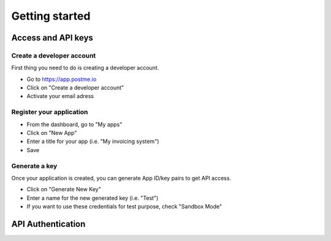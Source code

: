 .. _getting-started:

Getting started
===============

Access and API keys
-------------------

Create a developer account
~~~~~~~~~~~~~~~~~~~~~~~~~~

First thing you need to do is creating a developer account.

* Go to https://app.postme.io
* Click on "Create a developer account"
* Activate your email adress

Register your application
~~~~~~~~~~~~~~~~~~~~~~~~~

* From the dashboard, go to "My apps"
* Click on "New App"
* Enter a title for your app (i.e. "My invoicing system")
* Save

Generate a key
~~~~~~~~~~~~~~

Once your application is created, you can generate App ID/key pairs to get API access.

* Click on "Generate New Key"
* Enter a name for the new generated key (i.e. "Test")
* If you want to use these credentials for test purpose, check "Sandbox Mode"


API Authentication
------------------

.. http:post:: /api/login

   **Example request**:

   .. sourcecode:: http

      POST /api/login HTTP/1.1
      Host: app.postme.io
      Accept: application/json

   **Example response**:

   .. sourcecode:: http

      HTTP/1.1 200
      Vary: Accept
      Content-Type: application/json

   :jsonparam `string` _username: APP_ID
   :jsonparam `string` _password: APP_SECRET
   :reqheader Accept: the response content type depends on
                      :mailheader:`Accept` header
   :reqheader Authorization: Bearer
   :resheader Content-Type: this depends on :mailheader:`Accept`
                            header of request
   :statuscode 200: No error
   :statuscode 401: Unauthorized
